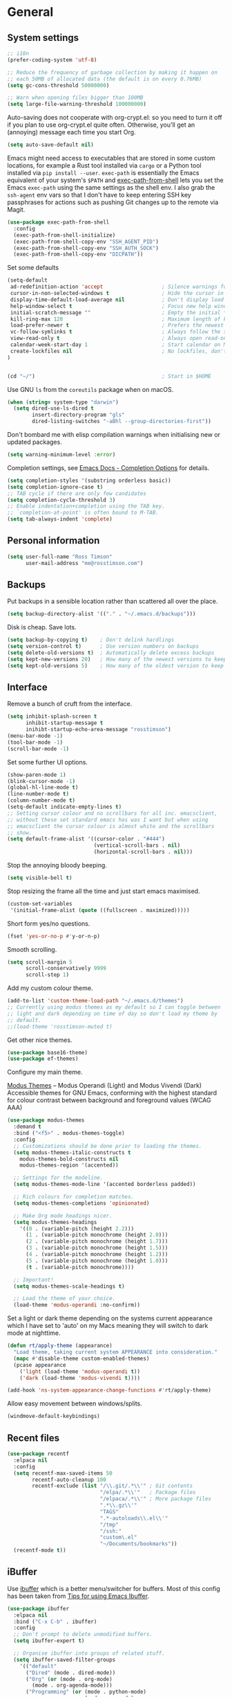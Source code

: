 #+startup: content

* General
** System settings

#+BEGIN_SRC emacs-lisp
;; i18n
(prefer-coding-system 'utf-8)

;; Reduce the frequency of garbage collection by making it happen on
;; each 50MB of allocated data (the default is on every 0.76MB)
(setq gc-cons-threshold 50000000)

;; Warn when opening files bigger than 100MB
(setq large-file-warning-threshold 100000000)
#+END_SRC

Auto-saving does not cooperate with org-crypt.el: so you need
to turn it off if you plan to use org-crypt.el quite often.
Otherwise, you'll get an (annoying) message each time you
start Org.

#+begin_src emacs-lisp
  (setq auto-save-default nil)
#+end_src

Emacs might need access to executables that are stored in some custom
locations, for example a Rust tool installed via ~cargo~ or a Python
tool installed via ~pip install --user~.  ~exec-path~ is essentially
the Emacs equivalent of your system's ~$PATH~ and [[https://github.com/purcell/exec-path-from-shell][exec-path-from-shell]]
lets you set the Emacs ~exec-path~ using the same settings as the
shell env.  I also grab the ~ssh-agent~ env vars so that I don't have
to keep entering SSH key passphrases for actions such as pushing Git
changes up to the remote via Magit.

#+begin_src emacs-lisp
  (use-package exec-path-from-shell
    :config
    (exec-path-from-shell-initialize)
    (exec-path-from-shell-copy-env "SSH_AGENT_PID")
    (exec-path-from-shell-copy-env "SSH_AUTH_SOCK")
    (exec-path-from-shell-copy-env "DICPATH"))
#+end_src

Set some defaults

#+BEGIN_SRC emacs-lisp
  (setq-default
   ad-redefinition-action 'accept                   ; Silence warnings for redefinition
   cursor-in-non-selected-windows t                 ; Hide the cursor in inactive windows
   display-time-default-load-average nil            ; Don't display load average
   help-window-select t                             ; Focus new help windows when opened
   initial-scratch-message ""                       ; Empty the initial *scratch* buffer
   kill-ring-max 128                                ; Maximum length of kill ring
   load-prefer-newer t                              ; Prefers the newest version of a file
   vc-follow-symlinks t                             ; Always follow the symlinks
   view-read-only t                                 ; Always open read-only buffers in view-mode
   calendar-week-start-day 1                        ; Start calendar on Monday not Sunday
   create-lockfiles nil                             ; No lockfiles, don't need them and they mess with Terraform
  )                       


  (cd "~/")                                         ; Start in $HOME
#+END_SRC

Use GNU ~ls~ from the ~coreutils~ package when on macOS.

#+begin_src emacs-lisp
  (when (string= system-type "darwin")
    (setq dired-use-ls-dired t
          insert-directory-program "gls"
          dired-listing-switches "-aBhl --group-directories-first"))
#+end_src

Don't bombard me with elisp compilation warnings when initialising new
or updated packages.

#+begin_src emacs-lisp
  (setq warning-minimum-level :error)
#+end_src

Completion settings, see [[https://www.gnu.org/software/emacs/manual/html_node/emacs/Completion-Styles.html][Emacs Docs - Completion Options]] for details.

#+begin_src emacs-lisp
  (setq completion-styles '(substring orderless basic))
  (setq completion-ignore-case t)
  ;; TAB cycle if there are only few candidates
  (setq completion-cycle-threshold 3)
  ;; Enable indentation+completion using the TAB key.
  ;; `completion-at-point' is often bound to M-TAB.
  (setq tab-always-indent 'complete)
#+end_src

** Personal information

#+BEGIN_SRC emacs-lisp
(setq user-full-name "Ross Timson"
      user-mail-address "me@rosstimson.com")
#+END_SRC

** Backups

Put backups in a sensible location rather than scattered all over the place.

#+BEGIN_SRC emacs-lisp
(setq backup-directory-alist '(("." . "~/.emacs.d/backups")))
#+END_SRC

Disk is cheap. Save lots.

#+BEGIN_SRC emacs-lisp
(setq backup-by-copying t)    ; Don't delink hardlings
(setq version-control t)      ; Use version numbers on backups
(setq delete-old-versions t)  ; Automatically delete excess backups
(setq kept-new-versions 20)   ; How many of the newest versions to keep
(setq kept-old-versions 5)    ; How many of the oldest version to keep
#+END_SRC

** Interface

Remove a bunch of cruft from the interface.

#+BEGIN_SRC emacs-lisp
(setq inhibit-splash-screen t
      inhibit-startup-message t
      inihibt-startup-echo-area-message "rosstimson")
(menu-bar-mode -1)
(tool-bar-mode -1)
(scroll-bar-mode -1)
#+END_SRC

Set some further UI options.

#+BEGIN_SRC emacs-lisp
  (show-paren-mode 1)
  (blink-cursor-mode -1)
  (global-hl-line-mode t)
  (line-number-mode t)
  (column-number-mode t)
  (setq-default indicate-empty-lines t)
  ;; Setting cursor colour and no scrollbars for all inc. emacsclient,
  ;; without these set standard emacs has was I want but when using
  ;; emacsclient the cursor colour is almost white and the scrollbars
  ;; show.
  (setq default-frame-alist '((cursor-color . "#444")
                              (vertical-scroll-bars . nil)
                              (horizontal-scroll-bars . nil)))
#+END_SRC

Stop the annoying bloody beeping.

#+BEGIN_SRC emacs-lisp
(setq visible-bell t)
#+END_SRC

Stop resizing the frame all the time and just start emacs maximised.

#+BEGIN_SRC emacs-lisp
(custom-set-variables
 '(initial-frame-alist (quote ((fullscreen . maximized)))))
#+END_SRC

Short form yes/no questions.

#+BEGIN_SRC emacs-lisp
(fset 'yes-or-no-p #'y-or-n-p)
#+END_SRC

Smooth scrolling.

#+BEGIN_SRC emacs-lisp
(setq scroll-margin 5
      scroll-conservatively 9999
      scroll-step 1)
#+END_SRC

Add my custom colour theme.

#+begin_src emacs-lisp
  (add-to-list 'custom-theme-load-path "~/.emacs.d/themes")
  ;; Currently using modus themes as my default so I can toggle between
  ;; light and dark depending on time of day so don't load my theme by
  ;; default.
  ;;(load-theme 'rosstimson-muted t)
#+end_src

Get other nice themes.

#+BEGIN_SRC emacs-lisp
  (use-package base16-theme)
  (use-package ef-themes)
#+END_SRC

Configure my main theme.

[[https://protesilaos.com/emacs/modus-themes][Modus Themes]] -- Modus Operandi (Light) and Modus Vivendi (Dark)
Accessible themes for GNU Emacs, conforming with the highest standard
for colour contrast between background and foreground values (WCAG
AAA)

#+begin_src emacs-lisp
  (use-package modus-themes
    :demand t
    :bind ("<f5>" . modus-themes-toggle)
    :config
    ;; Customizations should be done prior to loading the themes.
    (setq modus-themes-italic-constructs t
      modus-themes-bold-constructs nil
      modus-themes-region '(accented))

    ;; Settings for the modeline.
    (setq modus-themes-mode-line '(accented borderless padded))

    ;; Rich colours for completion matches.
    (setq modus-themes-completions 'opinionated)

    ;; Make Org mode headings nicer.
    (setq modus-themes-headings
      '((0 . (variable-pitch (height 2.2)))
        (1 . (variable-pitch monochrome (height 2.0)))
        (2 . (variable-pitch monochrome (height 1.7)))
        (3 . (variable-pitch monochrome (height 1.5)))
        (4 . (variable-pitch monochrome (height 1.2)))
        (5 . (variable-pitch monochrome (height 1.0)))
        (t . (variable-pitch monochrome))))

    ;; Important!
    (setq modus-themes-scale-headings t)

    ;; Load the theme of your choice.
    (load-theme 'modus-operandi :no-confirm))
#+end_src

Set a light or dark theme depending on the systems current appearance
which I have set to 'auto' on my Macs meaning they will switch to dark
mode at nighttime.

#+begin_src emacs-lisp
  (defun rt/apply-theme (appearance)
    "Load theme, taking current system APPEARANCE into consideration."
    (mapc #'disable-theme custom-enabled-themes)
    (pcase appearance
      ('light (load-theme 'modus-operandi t))
      ('dark (load-theme 'modus-vivendi t))))

  (add-hook 'ns-system-appearance-change-functions #'rt/apply-theme)
#+end_src

Allow easy movement between windows/splits.

#+BEGIN_SRC emacs-lisp
(windmove-default-keybindings)
#+END_SRC

** Recent files

#+BEGIN_SRC emacs-lisp
  (use-package recentf
    :elpaca nil
    :config
    (setq recentf-max-saved-items 50
          recentf-auto-cleanup 100
          recentf-exclude (list "/\\.git/.*\\'" ; Git contents
                                "/elpa/.*\\'"   ; Package files
                                "/elpaca/.*\\'" ; More package files
                                ".*\\.gz\\'"
                                "TAGS"
                                ".*-autoloads\\.el\\'"
                                "/tmp"
                                "/ssh:"
                                "custom\.el"
                                "~/Documents/bookmarks"))
    (recentf-mode t))
#+END_SRC

** iBuffer

Use [[https://www.emacswiki.org/emacs/IbufferMode][ibuffer]] which is a better menu/switcher for buffers.  Most of this
config has been taken from [[http://martinowen.net/blog/2010/02/03/tips-for-emacs-ibuffer.html][Tips for using Emacs Ibuffer]].

#+BEGIN_SRC emacs-lisp
(use-package ibuffer
  :elpaca nil
  :bind ("C-x C-b" . ibuffer)
  :config
  ;; Don't prompt to delete unmodified buffers.
  (setq ibuffer-expert t)

  ;; Organise ibuffer into groups of related stuff.
  (setq ibuffer-saved-filter-groups
    '(("default"
      ("Dired" (mode . dired-mode))
      ("Org" (or (mode . org-mode)
        (mode . org-agenda-mode)))
      ("Programming" (or (mode . python-mode)
                         (mode . go-mode)
                         (mode . rust-mode)
                         (mode . clojure-mode)))
      ("Web" (mode . web-mode))
      ("Shell" (or (mode . eshell-mode)
        (mode . shell-mode)
        (mode . term-mode)))
      ("Magit" (name . "\*magit\*"))
      ("Mu4e" (name . "\*mu4e\*"))
      ("Emacs" (or (name . "^\\*scratch\\*$")
        (name . "^\\*Messages\\*$")
        (name . "^\\*Warnings\\*$")
        (name . "\*Help\*")
        (name . "\*Apropos\*")
        (name . "\*info\*")
        (name . "^\\*anaconda-mode\\*$")
        (mode . ag-mode)))
  )))

  ;; ibuffer-auto-mode is a minor mode that automatically keeps the
  ;; buffer list up to date.
  (add-hook 'ibuffer-mode-hook
            #'(lambda ()
              (ibuffer-auto-mode 1)
              (ibuffer-switch-to-saved-filter-groups "default")))

  ;; Don't show empty filter groups.
  (setq ibuffer-show-empty-filter-groups nil))
#+END_SRC

** Eshell

#+BEGIN_SRC emacs-lisp
(use-package eshell
  :elpaca nil
  :commands eshell
  :init
  (setq eshell-aliases-file (concat user-emacs-directory "eshell.aliases")
        eshell-cmpl-ignore-case t
        eshell-history-size 1024)

  ;; Visual commands
  (setq eshell-visual-commands '("vi" "vim" "top" "htop" "less" "more" "tmux"))
  (setq eshell-visual-subcommands '(("git" "log" "diff" "show"))))
#+END_SRC

Make C-l clear eshell screen just as it would a normal shell.

#+BEGIN_SRC emacs-lisp
(defun eshell-clear-buffer ()
  "Clear terminal"
  (interactive)
  (let ((inhibit-read-only t))
        (erase-buffer)
        (eshell-send-input)))

(add-hook 'eshell-mode-hook
#'(lambda()
  (local-set-key (kbd "C-l") 'eshell-clear-buffer)))
#+END_SRC

** Global Key Bindings

I often split the window and nearly always want to switch to the new
window in order to open a new file.  This will switch automatically so
I don't have the extra step.

#+BEGIN_SRC emacs-lisp
(global-set-key "\C-x2" (lambda () (interactive)(split-window-vertically) (other-window 1)))
(global-set-key "\C-x3" (lambda () (interactive)(split-window-horizontally) (other-window 1)))
#+END_SRC

Keyboard shortcut for quickly compiling code.

#+begin_src emacs-lisp
  (global-set-key [?\C-x ?c] 'compile)
#+end_src

** Tabs vs Spaces

Default to spaces for indentation.

#+BEGIN_SRC emacs-lisp
(setq-default indent-tabs-mode nil)
(setq-default tab-width 4)
#+END_SRC


* Minor Modes
** Ace-link

Quickly follow links with [[https://github.com/abo-abo/ace-link][Ace-link]].

#+BEGIN_SRC emacs-lisp
(use-package ace-link
  :config
  (ace-link-setup-default)
  (define-key org-mode-map (kbd "M-o") 'ace-link-org))
#+END_SRC

** Age

[[https://github.com/anticomputer/age.el][age.el]] provides transparent [[https://github.com/FiloSottile/age][age]] file encryption and decryption in
Emacs. It is based on the Emacs EasyPG code and offers similar Emacs
file handling for age encrypted files.

Using ~age.el~ you can, for example, maintain ~.org.age~ encrypted Org
files, provide age encrypted authentication information out of
~.authinfo.age~, and open/edit/save age encrypted files via TRAMP.

#+begin_src emacs-lisp
  (use-package age
    :mode ("\\.age\\'" . age-encryption-mode)
    :custom
    (age-default-identity "~/.age/rosstimson.txt")
    ;; My public age key
    (age-default-recipient "age17ll5hultu5gpye40nlj7z7ktcxl8ne9xvtd6udzugkmwlmt83uns82smww")
    :config
    (age-file-enable))
#+end_src

** Aggressive Indent

[[https://github.com/Malabarba/aggressive-indent-mode][aggressive-indent-mode]] - ~electric-indent-mode~ is enough to keep your
code nicely aligned when all you do is type. However, once you start
shifting blocks around, transposing lines, or slurping and barfing
sexps, indentation is bound to go wrong.

~aggressive-indent-mode~ is a minor mode that keeps your code *always*
indented. It reindents after every change, making it more reliable
than ~electric-indent-mode~.

#+begin_src emacs-lisp
  (use-package aggressive-indent
    :blackout
    :hook (emacs-lisp-mode . aggressive-indent-mode)
          (clojure-mode . aggressive-indent-mode))
#+end_src

** All The Icons

[[https://github.com/domtronn/all-the-icons.el][All the Icons]] is a utility package to collect various Icon Fonts and
propertize them within Emacs.  It is used for different filetype icons
in Dirvish etc.

#+begin_src emacs-lisp
  (use-package all-the-icons
    :if (display-graphic-p))
#+end_src

** Auto Revert

Keep buffers up to date automatically if they are edited by another
program with [[https://emacsdocs.org/docs/emacs/Auto-Revert][Auto Revert]].

#+begin_src emacs-lisp
  (use-package autorevert
    :elpaca nil
    :blackout
    :config
    (global-auto-revert-mode t)
    ;; Revert Dired and other buffers
    (setq global-auto-revert-non-file-buffers t)
    ;; Keep vc-mode branch in modeline up to date automatically.
    (setq auto-revert-check-vc-info t))
#+end_src

** Avy

Quick navigation by jumping to things with [[https://github.com/abo-abo/avy][Avy]].

#+BEGIN_SRC emacs-lisp
(use-package avy
  :bind (("M-g c" . avy-goto-char)
         ("M-g w" . avy-goto-word-1)
         ("M-g l" . avy-goto-line))
  :config
  (avy-setup-default))
#+END_SRC

** Beacon

[[https://github.com/Malabarba/beacon][Beacon]] - A light that follows your cursor around so you don't lose it.

#+begin_src emacs-lisp
  (use-package beacon
    :blackout
    :custom
    (beacon-size 60)
    :config
    (add-to-list 'beacon-dont-blink-major-modes' 'ansi-term)
    (beacon-mode 1))
#+end_src

** Blackout

[[https://github.com/radian-software/blackout][Blackout]] is a package which allows you to hide or customize the
display of major and minor modes in the mode line.

#+begin_src emacs-lisp
  (use-package blackout)
#+end_src

** Bookmarks

[[https://emacsdocs.org/docs/emacs/Bookmarks][Bookmarks]] - Bookmarks are somewhat like registers in that they record
positions you can jump to. Unlike registers, they have long names, and
they persist automatically from one Emacs session to the next. The
prototypical use of bookmarks is to record where you were reading in
various files.

#+begin_src emacs-lisp
  (use-package bookmark
    :elpaca nil
    :defer t
    :custom
    (bookmark-default-file "~/Documents/bookmarks")
    (bookmark-save-flag 1))
#+end_src

** Cape

Cape provides Completion At Point Extensions which can be used in
combination with Corfu, Company or the default completion UI. The
completion backends used by ~completion-at-point~ are so called
~completion-at-point-functions~ (Capfs).

#+begin_src emacs-lisp
  (use-package cape
    ;; Bind dedicated completion commands
    ;; Alternative prefix keys: C-c p, M-p, M-+, ...
    :bind (("C-c p p" . completion-at-point) ;; capf
           ("C-c p t" . complete-tag)        ;; etags
           ("C-c p d" . cape-dabbrev)        ;; or dabbrev-completion
           ("C-c p h" . cape-history)
           ("C-c p f" . cape-file)
           ("C-c p k" . cape-keyword)
           ("C-c p s" . cape-symbol)
           ("C-c p a" . cape-abbrev)
           ("C-c p l" . cape-line)
           ("C-c p w" . cape-dict)
           ("C-c p \\" . cape-tex)
           ("C-c p _" . cape-tex)
           ("C-c p ^" . cape-tex)
           ("C-c p &" . cape-sgml)
           ("C-c p r" . cape-rfc1345))
    :init
    ;; Add to the global default value of `completion-at-point-functions' which is
    ;; used by `completion-at-point'.  The order of the functions matters, the
    ;; first function returning a result wins.  Note that the list of buffer-local
    ;; completion functions takes precedence over the global list.
    (add-to-list 'completion-at-point-functions #'cape-dabbrev)
    (add-to-list 'completion-at-point-functions #'cape-file)
    (add-to-list 'completion-at-point-functions #'cape-elisp-block)
    ;;(add-to-list 'completion-at-point-functions #'cape-history)
    ;;(add-to-list 'completion-at-point-functions #'cape-keyword)
    ;;(add-to-list 'completion-at-point-functions #'cape-tex)
    ;;(add-to-list 'completion-at-point-functions #'cape-sgml)
    ;;(add-to-list 'completion-at-point-functions #'cape-rfc1345)
    ;;(add-to-list 'completion-at-point-functions #'cape-abbrev)
    ;;(add-to-list 'completion-at-point-functions #'cape-dict)
    ;;(add-to-list 'completion-at-point-functions #'cape-symbol)
    ;;(add-to-list 'completion-at-point-functions #'cape-line)

    (defun rt/eglot-capf ()
      (setq-local completion-at-point-functions
                  (list (cape-super-capf
                         #'eglot-completion-at-point
                         #'cape-file))))

    (add-hook 'eglot-managed-mode-hook #'rt/eglot-capf))
#+end_src

** Consult

[[https://github.com/minad/consult][Consult]] provides various handy commands based on the Emacs completion
function completing-read.  It provides a bunch of helper functions
similar to those found in Counsel and also includes a Swiper-like
function with ~consult-line~.

#+begin_src emacs-lisp
  ;; Example configuration for Consult
  (use-package consult
    ;; Load immediately so I can use recent file search or search stuff on startup.
    :demand t
    ;; Replace bindings. Lazily loaded due by `use-package'.
    :bind (("C-x f"   . consult-recent-file)
           ("C-x b"   . consult-buffer)              ;; orig. switch-to-buffer
           ("C-x r b" . consult-bookmark)            ;; orig. bookmark-jump
           ("M-y"     . consult-yank-pop)            ;; orig. yank-pop
           ;; M-g bindings (goto-map)
           ("M-g e" . consult-compile-error)
           ("M-g g" . consult-goto-line)             ;; orig. goto-line
           ("M-g o" . consult-outline)
           ("M-g m" . consult-mark)
           ("M-g k" . consult-global-mark)
           ("M-g i" . consult-imenu)
           ("M-g I" . consult-project-imenu)
           ;; M-s bindings (search-map)
           ("M-s f" . consult-find)
           ("M-s L" . consult-locate)
           ("M-s g" . consult-grep)
           ("M-s G" . consult-git-grep)
           ("M-s r" . consult-ripgrep)
           ("M-s l" . consult-line)
           ("M-s m" . consult-multi-occur)
           ("M-s k" . consult-keep-lines)
           ("M-s u" . consult-focus-lines)
           ;; Isearch integration
           ("M-s e" . consult-isearch-history)
           :map isearch-mode-map
           ("M-e" . consult-isearch-history)         ;; orig. isearch-edit-string
           ("M-s e" . consult-isearch-history)       ;; orig. isearch-edit-string
           ("M-s l" . consult-line)                  ;; needed by consult-line to detect isearch
           ("M-s L" . consult-line-multi))           ;; needed by consult-line to detect isearch


    ;; The :init configuration is always executed (Not lazy)
    :init

    ;; Optionally configure the register formatting. This improves the register
    ;; preview for `consult-register', `consult-register-load',
    ;; `consult-register-store' and the Emacs built-ins.
    (setq register-preview-delay 0
          register-preview-function #'consult-register-format)

    ;; Optionally tweak the register preview window.
    ;; This adds thin lines, sorting and hides the mode line of the window.
    (advice-add #'register-preview :override #'consult-register-window)

    ;; Use Consult to select xref locations with preview
    (setq xref-show-xrefs-function #'consult-xref
          xref-show-definitions-function #'consult-xref)

    ;; Configure other variables and modes in the :config section,
    ;; after lazily loading the package.
    :config

    ;; Optionally configure the narrowing key.
    ;; Both < and C-+ work reasonably well.
    (setq consult-narrow-key "<") ;; (kbd "C-+")

    ;; Use `fd' for `consult-find', with the following arguments.
    ;; Ignore case, include hidden, show absolute path, and never colour.
    (setq consult-find-command "fd -i -H -a -c never OPTS ARG"))

  ;; Optionally add the `consult-flycheck' command.
  (use-package consult-flycheck
    :bind (:map flycheck-command-map
                ("!" . consult-flycheck)))
#+end_src

** Corfu

[[https://github.com/minad/corfu][Corfu]] enhances in-buffer completion with a small completion popup. The
current candidates are shown in a popup below or above the point. The
candidates can be selected by moving up and down. Corfu is the
minimalistic in-buffer completion counterpart of the Vertico
minibuffer UI.

#+begin_src emacs-lisp
  (use-package corfu
    ;; Optional customizations
    :custom
    (corfu-cycle t)                   ;; Enable cycling for `corfu-next/previous'
    ;; (corfu-auto t)                 ;; Enable auto completion
    (corfu-separator ?\s)             ;; Orderless field separator
    ;; (corfu-quit-at-boundary nil)   ;; Never quit at completion boundary
    ;; (corfu-quit-no-match nil)      ;; Never quit, even if there is no match
    ;; (corfu-preview-current nil)    ;; Disable current candidate preview
    ;; (corfu-preselect 'prompt)      ;; Preselect the prompt
    ;; (corfu-on-exact-match nil)     ;; Configure handling of exact matches
    ;; (corfu-scroll-margin 5)        ;; Use scroll margin

    ;; Enable Corfu only for certain modes.
    ;; :hook ((prog-mode . corfu-mode)
    ;;        (shell-mode . corfu-mode)
    ;;        (eshell-mode . corfu-mode))

    ;; Recommended: Enable Corfu globally.  This is recommended since Dabbrev can
    ;; be used globally (M-/).  See also the customization variable
    ;; `global-corfu-modes' to exclude certain modes.
    :init
    (global-corfu-mode))
#+end_src

** Crux

[[https://github.com/bbatsov/crux][Crux]] -- A Collection of Ridiculously Useful eXtensions for Emacs.

#+begin_src emacs-lisp
  (use-package crux
    :bind
    ("C-k" . crux-smart-kill-line)
    ("C-x n" . crux-cleanup-buffer-or-region)
    ("C-S-RET" . crux-smart-open-line-above)
    ("S-RET" . crux-smart-open-line)
    ("<C-backspace>" . crux-kill-line-backwards)
    ("C-x C-u" . crux-upcase-region)
    ("C-x C-l" . crux-downcase-region))
#+end_src

** Cut/Copy/Comment

In many editors cut and copy act on the current line if no text is
visually selected, [[https://github.com/purcell/whole-line-or-region/blob/master/whole-line-or-region.el][whole-line-or-region]] does just that for Emacs.

#+BEGIN_SRC emacs-lisp
  (use-package whole-line-or-region
   :blackout whole-line-or-region-local-mode
   :config
   (whole-line-or-region-global-mode t))
#+END_SRC

** Dabbrev

[[https://www.gnu.org/software/emacs/manual/html_node/emacs/Dynamic-Abbrevs.html][Dabbrev]] -- Dynamic Abbreviations

#+begin_src emacs-lisp
  ;; Use Dabbrev with Corfu!
  (use-package dabbrev
    :elpaca nil
    ;; Swap M-/ and C-M-/
    :bind (("M-/" . dabbrev-completion)
           ("C-M-/" . dabbrev-expand))
    ;; Other useful Dabbrev configurations.
    :custom
    (dabbrev-ignored-buffer-regexps '("\\.\\(?:pdf\\|jpe?g\\|png\\)\\'")))
#+end_src

** Dashboard

[[https://github.com/emacs-dashboard/emacs-dashboard][Emacs Dashboard]] An extensible emacs startup screen showing you what’s
most important.

Features:

1. Displays an awesome Emacs banner!
2. Recent files
3. Bookmarks list
4. Recent projects list (Depends on `projectile` or `project.el` package)
5. Org mode agenda
6. Register list
7. Supports both all-the-icons and nerd-icons

#+begin_src emacs-lisp
  (use-package dashboard
    :config
    (dashboard-setup-startup-hook)
    :custom
    (dashboard-projects-backend 'project-el)

    (dashboard-items '((recents  . 5)
                       (bookmarks . 5)
                       (projects . 5)))


    ;; Value can be
    ;; - nil to display no banner
    ;; - 'official which displays the official emacs logo
    ;; - 'logo which displays an alternative emacs logo
    ;; - 1, 2 or 3 which displays one of the text banners
    ;; - "path/to/your/image.gif", "path/to/your/image.png" or "path/to/your/text.txt" which displays whatever gif/image/text you would prefer
    ;; - a cons of '("path/to/your/image.png" . "path/to/your/text.txt")
    (dashboard-startup-banner 'logo)
    (dashboard-banner-logo-title nil)

    (dashboard-set-footer nil)

    ;; Use icons
    (dashboard-display-icons-p t)
    (dashboard-icon-type 'all-the-icons)
    (dashboard-set-heading-icons t)
    (dashboard-set-file-icons t))
#+end_src

** Denote

[[https://protesilaos.com/emacs/denote][Denote]] is a simple note-taking tool. It is based on the idea that
notes should follow a predictable and descriptive file-naming
scheme. The file name must offer a clear indication of what the note
is about, without reference to any other metadata. Denote basically
streamlines the creation of such files while providing facilities to
link between them.

#+begin_src emacs-lisp
  (use-package denote
    :hook (dired-mode . denote-dired-mode-in-directories)
    :bind
    ("C-c n n" . denote)
    ("C-c n N" . denote-type)
    ("C-c n d" . denote-date)
    ("C-c n s" . denote-subdirectory)
    ("C-c n t" . denote-template)
    ("C-c n i" . denote-link)
    ("C-c n I" . denote-link-add-links)
    ("C-c n l" . denote-link-find-file)
    ("C-c n b" . denote-link-backlinks)
    ("C-c n r" . denote-rename-file)
    ("C-c n R" . denote-rename-file-using-front-matter)
    :config
    (setq denote-directory (expand-file-name "~/Documents/notes/"))
    (setq denote-infer-keywords t)
    (setq denote-sort-keywords t)
    (setq denote-prompts '(title keywords subdirectory))
    :custom
    (denote-known-keywords '("emacs" "programming" "sre")))
#+end_src

** Dired

Dired is the directory listing / file manager.  When on BSD it will
complain: 'ls does not support --dired', rather than installing GNU
Coreutils just for this just work around it with very minor
limitations.

#+BEGIN_SRC emacs-lisp
  (when (string= system-type "berkeley-unix")
    (setq dired-use-ls-dired nil))
#+END_SRC

Use human readable file sizes.

#+BEGIN_SRC emacs-lisp
  (setq dired-listing-switches
        "-l --all --human-readable --group-directories-first")
#+END_SRC

Allow visiting of files via 'a' key which won't create multiple Dired
buffers for each dir visited, this is disabled by default and a
warning message will appear.

#+BEGIN_SRC emacs-lisp
  (put 'dired-find-alternate-file 'disabled nil)
#+END_SRC

** Dirvish

[[https://github.com/alexluigit/dirvish][Dirvish]] is a modern replacement for Dired.

#+begin_src emacs-lisp
  (use-package dirvish
    :init
    (dirvish-override-dired-mode)
    :custom
    (dirvish-quick-access-entries
     '(("h" "~/"              "Home")
       ("c" "~/code/"         "Code")
       ("." "~/.dotfiles/"    "Dotfiles")
       ("d" "~/Downloads/"    "Downloads")
       ("w" "~/code/work/"    "Work")
       ))
    :config
    (setq delete-by-moving-to-trash t)
    (setq dirvish-attributes
          '(all-the-icons file-time file-size collapse subtree-state))
    :bind ; Bind `dirvish|dirvish-side|dirvish-dwim' as you see fit
    (("C-c f" . dirvish-fd)
     :map dirvish-mode-map ; Dirvish inherits `dired-mode-map'
     ("a"   . dirvish-quick-access)
     ("f"   . dirvish-file-info-menu)
     ("y"   . dirvish-yank-menu)
     ("N"   . dirvish-narrow)
     ("^"   . dirvish-history-last)
     ("h"   . dirvish-history-jump) ; remapped `describe-mode'
     ("s"   . dirvish-quicksort)    ; remapped `dired-sort-toggle-or-edit'
     ("v"   . dirvish-vc-menu)      ; remapped `dired-view-file'
     ("TAB" . dirvish-subtree-toggle)
     ("M-f" . dirvish-history-go-forward)
     ("M-b" . dirvish-history-go-backward)
     ("M-l" . dirvish-ls-switches-menu)
     ("M-m" . dirvish-mark-menu)
     ("M-t" . dirvish-layout-toggle)
     ("M-s" . dirvish-setup-menu)
     ("M-e" . dirvish-emerge-menu)
     ("M-j" . dirvish-fd-jump)))
#+end_src

** Dumb Jump

[[https://github.com/jacktasia/dumb-jump][Dump Jump]] allows you to jump to definition similar to Etags but without the
extra config and need for tag files.

#+BEGIN_SRC emacs-lisp
  (use-package dumb-jump
    :config
    (setq dumb-jump-default-project "~/code"
          dumb-jump-selector 'completing-read
          dumb-jump-prefer-searcher 'rg)
    :hook (xref-backend-functions . dumb-jump-xref-activate))
#+END_SRC

** Eglot

[[https://joaotavora.github.io/eglot/][Eglot]] is the Emacs client for the Language Server Protocol (LSP), it
is included by default with Emacs since version 29.1.

#+begin_src emacs-lisp
  (use-package eglot
    :elpaca nil
    :bind (:map eglot-mode-map
                ("M-." . xref-find-definitions)
                ("C-c h" . eglot-help-at-point))
    :hook ((clojure-mode . eglot-ensure)
           (go-mode . eglot-ensure)
           (javascript-mode. eglot-ensure)
           (python-mode . eglot-ensure)
           (rust-mode . eglot-ensure)
           (terraform-mode . eglot-ensure)
           (typescript-mode . eglot-ensure))
    :config
    (add-to-list 'eglot-server-programs
                 '(terraform-mode . ("terraform-ls" "serve"))))
#+end_src

*** Eglot Orderless

#+begin_src emacs-lisp
  (use-package eglot-orderless
    :elpaca nil
    :no-require t
    :after (eglot orderless)
    :config
    (add-to-list 'completion-category-overrides
                 '(eglot (styles orderless basic))))
#+end_src

** ElDoc

#+BEGIN_SRC emacs-lisp
(use-package eldoc)
#+END_SRC

** Embark

[[https://github.com/oantolin/embark/][Embark]] is minibuffer actions rooted in keymaps which provides a sort
of right-click contextual menu for Emacs, accessed through the
embark-act command (which you should bind to a convenient key),
offering you relevant actions to use on a target determined by the
context:

#+begin_src emacs-lisp
  (use-package embark
    :bind
    ("C-S-a" . embark-act))

  ;; Consult integration.
  (use-package embark-consult
    :after (embark consult)
    :demand t ; only necessary if you have the hook below
    ;; if you want to have consult previews as you move around an
    ;; auto-updating embark collect buffer
    :hook
    (embark-collect-mode . embark-consult-preview-minor-mode))
#+end_src

** Emmet

#+BEGIN_SRC emacs-lisp
(use-package emmet-mode
  :bind ("C-<return>" . emmet-expand-line)
  :config
  (add-hook 'web-mode-hook 'emmet-mode)
  (add-hook 'sgml-mode-hook 'emmet-mode)
  (add-hook 'html-mode-hook 'emmet-mode))
#+END_SRC

** Flycheck

[[https://www.flycheck.org/en/latest/index.html][Flycheck]] is a modern on-the-fly syntax checking extension for GNU
Emacs, intended as replacement for the older Flymake extension which
is part of GNU Emacs.

#+begin_src emacs-lisp
  (use-package flycheck
    :init (global-flycheck-mode))
#+end_src

[[https://github.com/intramurz/flycheck-eglot][flycheck-eglot]] - A simple “glue” minor mode that allows Flycheck and
Eglot to work together. Thus, the Flycheck frontend can display the
results of syntactic checks performed by the LSP server.

Note that Eglot the Emacs built-in LSP package works with Flymake by
default, this package disables Flymake in favour of Flycheck which is
more capable.

#+begin_src emacs-lisp
  (use-package flycheck-eglot
    :after (flycheck eglot)
    :config
    (global-flycheck-eglot-mode 1))
#+end_src

** Iedit

Edit multiple regions in the same way simultaneously with [[https://github.com/victorhge/iedit][Iedit]].

#+BEGIN_SRC emacs-lisp
(use-package iedit
  :commands (iedit-mode iedit-rectangle-mode)
  :bind ("C-;" . iedit-mode))
#+END_SRC

** Magit

[[https://magit.vc/][Magit]] the one and only Git frontend.

#+begin_src emacs-lisp
  (use-package magit
    ;; Don't lazy load, force loading to occur immediately and not
    ;; establish an autoload for the bound key.  I do this so that Magit
    ;; is around whent git committing from terminal via emacsclient,
    ;; without it magit does not get loaded and you edit the commit
    ;; message without magit's extras.
    :demand t
    :bind ("C-c g" . magit-status))
#+end_src

[[https://magit.vc/manual/forge.html][Forge]] allows you to work with Git forges, such as Github and Gitlab,
from the comfort of Magit and the rest of Emacs.

#+begin_src emacs-lisp
  (use-package forge
    :after magit
    :custom
    (forge-topic-list-limit '(60 . 0) "Maximum of 60 open topics and 0 closed topics."))
#+end_src

** Vertico

[[https://github.com/minad/vertico][Vertico]] provides a performant and minimalistic vertical completion UI
based on the default completion system. The main focus of Vertico is
to provide a UI which behaves correctly under all circumstances. By
reusing the built-in facilities system, Vertico achieves full
compatibility with built-in Emacs completion commands and completion
tables.

Note the keybinding being set here to ignore completion suggestions
and just do.  Example of this issue is when trying to create a
directory with dired called java but there is already a javascript
directory, hitting return just uses the completion suggestion so you'd
get an error about how you cannot create the directory as it already
exists.  You can encounter this type of scenario frequently in other
situations too. This Github issue has more details:
[[https://github.com/minad/vertico/issues/211][https://github.com/minad/vertico/issues/211]]. The key binding should be
there by default according to the Github issue but it doesn't seem to
be set for me so I explicitly set it here.  The alternative to using
this binding for ~vertico-exit-input~ would be to use C-p to put the
line back up into the minibuffer text entry line rather than the
completion suggestion.

#+begin_src emacs-lisp
  (use-package vertico
    :bind ("M-<return>" . vertico-exit-input)
    :init
    (vertico-mode)

    ;; Different scroll margin
    ;; (setq vertico-scroll-margin 0)

    ;; Show more candidates
    ;; (setq vertico-count 20)

    ;; Grow and shrink the Vertico minibuffer
    ;; (setq vertico-resize t)

    ;; Optionally enable cycling for `vertico-next' and `vertico-previous'.
    ;; (setq vertico-cycle t)
    )
#+end_src

Persist history over Emacs restarts. Vertico sorts by history position.

#+begin_src emacs-lisp
  (use-package savehist
    :elpaca nil
    :config
    (savehist-mode t))
#+end_src

** Orderless

[[https://github.com/oantolin/orderless][Orderless]] completion style that divides the pattern into
space-separated components, and matches candidates that match all of
the components in any order. Each component can match in any one of
several ways: literally, as a regexp, as an initialism, in the flex
style, or as multiple word prefixes. By default, regexp and literal
matches are enabled.

#+begin_src emacs-lisp
  (use-package orderless
    :init
    ;; Configure a custom style dispatcher (see the Consult wiki)
    ;; (setq orderless-style-dispatchers '(+orderless-dispatch)
    ;;       orderless-component-separator #'orderless-escapable-split-on-space)
    (setq completion-styles '(orderless basic)
          completion-category-defaults nil
          completion-category-overrides '((file (styles partial-completion)))))
#+end_src

** Marginalia

Enable richer annotations using the [[https://github.com/minad/marginalia/][Marginalia]] package, this shows
short explanations next to items in the minibuffer.

#+begin_src emacs-lisp
  (use-package marginalia
    ;; Either bind `marginalia-cycle` globally or only in the minibuffer
    :bind (("M-A" . marginalia-cycle)
           :map minibuffer-local-map
           ("M-A" . marginalia-cycle))

    ;; The :init configuration is always executed (Not lazy!)
    :init

    ;; Must be in the :init section of use-package such that the mode gets
    ;; enabled right away. Note that this forces loading the package.
    (marginalia-mode)

    ;; Prefer richer, more heavy, annotations over the lighter default variant.
    ;; E.g. M-x will show the documentation string additional to the keybinding.
    ;; By default only the keybinding is shown as annotation.
    ;; Note that there is the command `marginalia-cycle' to
    ;; switch between the annotators.
    ;; (setq marginalia-annotators '(marginalia-annotators-heavy marginalia-annotators-light nil))
  )
#+end_src

** Rainbow delimiters

Highlight parens etc. by depth with [[https://www.emacswiki.org/emacs/RainbowDelimiters][Rainbow Delimiters]].

#+BEGIN_SRC emacs-lisp
(use-package rainbow-delimiters
  :hook (prog-mode . rainbow-delimiters-mode))
#+END_SRC

** Ripgrep

[[https://github.com/dajva/rg.el][rg.el]] - Use ripgrep in Emacs.

Ripgrep is my search tool of choice and has essentially completely
replaced ~grep~ for me.

Ripgrep is a replacement for both grep like (search one file) and ag
like (search many files) tools. It's fast and versatile and written in
Rust.

#+begin_src emacs-lisp
  (use-package rg
    :config
    (rg-enable-default-bindings))
#+end_src

** Sly

[[https://github.com/joaotavora/sly][SLY]] is Sylvester the Cat's Common Lisp IDE for Emacs.

SLY is a fork of [[https://slime.common-lisp.dev/][SLIME]]. We tracks its bugfixes, particularly to the
implementation backends. All SLIME's familiar features (debugger,
inspector, xref, etc...) are still available, with improved overall
UX.

#+begin_src emacs-lisp
  (use-package sly
    :mode "\\.lisp\\'")
#+end_src

** Smartparens

Deal with pairs of things with [[https://github.com/Fuco1/smartparens][Smartparens]].

#+BEGIN_SRC emacs-lisp
(use-package smartparens
  :commands (smartparens-mode smartparens-strict-mode)
  :config
  (require 'smartparens-config)
  (sp-use-smartparens-bindings))
#+END_SRC

** Smerge

Smerge is a handy tool that helps resolve merge conflicts, however the
default command prefix key binding is rather cumbersome so set it to
something a bit nicer.

#+begin_src emacs-lisp
  (use-package smerge-mode
    :elpaca nil
    :init
    (setq smerge-command-prefix "\C-cv"))
#+end_src

** Spelling

Set location for personal dictionary.
   
#+begin_src emacs-lisp
  (setq ispell-personal-dictionary "~/.aspell.en.pws")
#+end_src

Check my spelling on the fly with [[https://gitlab.com/ideasman42/emacs-spell-fu][spell-fu]]. Requires `aspell` to be installed.
This also spellchecks spelling in programming mode but only within comments.

#+begin_src emacs-lisp
  (use-package spell-fu
    :config (setq ispell-dictionary "en_GB")
    :hook ((text-mode . spell-fu-mode)
           (org-mode . spell-fu-mode)))
#+end_src

** Switch-window

Quickly switch between windows with [[https://github.com/dimitri/switch-window][switch-window]].

#+BEGIN_SRC emacs-lisp
(use-package switch-window
  :bind ("C-x o" . switch-window)
  :config
  (setq switch-window-shortcut-style 'qwerty)
  (setq switch-window-qwerty-shortcuts
    '("a" "r" "s" "t" "n" "e" "i" "o"))
  (setq switch-window-threshold 2))
#+END_SRC

** Undo Fu

[[https://gitlab.com/ideasman42/emacs-undo-fu][Undo Fu]] - Simple,
stable linear undo with redo for Emacs via a light weight wrapper for
Emacs built-in undo system,

#+begin_src emacs-lisp
  (use-package undo-fu
    :config
    :bind (("C-/" . undo-fu-only-undo)
           ("C-M-/" . undo-fu-only-redo)))
#+end_src

** Wgrep

[[https://github.com/mhayashi1120/Emacs-wgrep][wgrep]]

wgrep allows you to edit a grep buffer and apply those changes to the
file buffer like sed interactively. No need to learn sed script, just
learn Emacs.

rg.el also integrates with wgrep out of the box.

#+begin_src emacs-lisp
  (use-package wgrep
    :config
    (setq wgrep-auto-save-buffer t))
#+end_src

** Which-key

[[https://github.com/justbur/emacs-which-key][which-key]] is a package that displays available keybindings in popup.

#+BEGIN_SRC emacs-lisp
  (use-package which-key
    :config
    (which-key-mode t)
    :blackout)
#+END_SRC

** Whitespace

[[https://www.emacswiki.org/emacs/WhiteSpace][WhiteSpace]], a mode to toggle visibility of whitespace.

#+BEGIN_SRC emacs-lisp
  (use-package whitespace
    :elpaca nil
    :bind ("C-c w" . whitespace-mode)
    :config
    (setq whitespace-line-column 80)
    (setq whitespace-style '(face tabs spaces indentation lines-tail empty trailing)))
#+END_SRC

Automatically cleanup unnecessary whitespace with [[https://github.com/purcell/whitespace-cleanup-mode][whitespace-cleanup-mode]]. 

#+BEGIN_SRC emacs-lisp
  (use-package whitespace-cleanup-mode
    :blackout
    :init
    (global-whitespace-cleanup-mode t)) ; Enabled globally
#+END_SRC

** YASnippet

[[https://github.com/joaotavora/yasnippet][YASnippet]] is a template system for Emacs.

#+begin_src emacs-lisp
  (use-package yasnippet
    :config
    (yas-global-mode 1)
  )
#+end_src

[[https://github.com/AndreaCrotti/yasnippet-snippets/][YASnippet-snippets]] the official collection of snippets for many
languages.

#+begin_src emacs-lisp
  (use-package yasnippet-snippets
    :after yasnippet
  )
#+end_src

** Xeft

[[https://sr.ht/~casouri/xeft/][Xeft]] -- Fast, incremental note searching in Emacs using [[https://xapian.org/][Xapian]].

#+begin_src emacs-lisp
  (use-package xeft
    :bind ("C-c n x" . xeft)
    :custom
    (xeft-database (expand-file-name "~/.emacs.d/xeft.db"))
    (xeft-default-extension "org")
    (xeft-directory (expand-file-name "~/Documents/notes"))
    (xeft-recursive t))
#+end_src


* Major Modes / Language Specific Stuff
** C

Similar to JS mode use Smart Tabs for C code and make sure Whitespace
Cleanup doesn't clobber tabs upon save.

#+BEGIN_SRC emacs-lisp
(add-hook 'c-mode-common-hook
          (lambda ()
            (setq indent-tabs-mode t)))
#+END_SRC

** Clojure

[[https://github.com/borkdude/clj-kondo/][clj-kondo]] a Clojure linter via flycheck.

#+BEGIN_SRC emacs-lisp
  (use-package flycheck-clj-kondo)
#+END_SRC

[[https://github.com/clojure-emacs/clojure-mode][Clojure Mode]] is a major mode for Clojure.

#+BEGIN_SRC emacs-lisp
  (use-package clojure-mode
    :mode (("\\.clj\\'" . clojure-mode)
           ("\\.cljs\\'" . clojurescript-mode)
           ("\\.cljc\\'" . clojurec-mode)
           ("\\.boot\\'" . clojure-mode))
    :hook ((clojure-mode . eldoc-mode)
           (clojure-mode . subword-mode)
           (clojure-mode . smartparens-strict-mode)
           (clojure-mode . clj-refactor-mode))
    :config (require 'flycheck-clj-kondo))
#+END_SRC

[[https://cider.readthedocs.io/en/latest][CIDER]] is the Clojure(Script) Interactive Development Environment that Rocks!

#+BEGIN_SRC emacs-lisp
  (use-package cider
    :after clojure-mode
    :commands (cider cider-connect cider-jack-in)
    :bind ("C-c M-j" . cider-jack-in)
    :custom
    (cider-boot-parameters "cider repl -s wait")
    (cider-repl-display-help-banner nil)
    (cider-repl-result-prefix "=> "))
#+END_SRC

[[https://github.com/clojure-emacs/clj-refactor.el][clj-refactor]] is a collection of functions for refactoring Clojure code.

#+BEGIN_SRC emacs-lisp
  (use-package clj-refactor
    :config
    ;; This choice of keybinding leaves cider-macroexpand-1 unbound
    (cljr-add-keybindings-with-prefix "C-c C-r")
    (setq cljr-warn-on-eval nil)
    :blackout)
#+END_SRC

** CSS

#+begin_src emacs-lisp
  (use-package css-mode
    :elpaca nil
    :mode ("\\.css\\'" . css-ts-mode))
#+end_src

** Emacs Lisp

#+begin_src emacs-lisp
  (use-package emacs-lisp-mode
    :elpaca nil
    :hook (emacs-lisp-mode . smartparens-strict-mode))
#+end_src

** Go

[[https://github.com/dominikh/go-mode.el][Go mode]]

#+BEGIN_SRC emacs-lisp
  (use-package go-mode
    :mode ("\\.go\\'" . go-mode)
    :init
    (setq compile-command "go build -v && go test -v")
    :hook (before-save . gofmt-before-save))
#+END_SRC

** JavaScript / TypeScript

#+begin_src emacs-lisp
  (use-package typescript-mode
    :elpaca nil
    :mode (("\\.ts\\'" . typescript-ts-mode)
           ("\\.tsx\\'" . tsx-ts-mode)))
#+end_src

#+begin_src emacs-lisp
  (use-package javascript-mode
    :elpaca nil
    :mode (("\\.js\\'" . js-ts-mode)
           ("\\.jsx\\'" . js-ts-mode)))
#+end_src

[[https://github.com/ananthakumaran/tide][Tide]] is the canonical way of using TypeScript within Emacs.

#+begin_src emacs-lisp
  (use-package tide
    :after (typescript-ts-mode flycheck)
    :hook ((typescript-ts-mode . tide-setup)
           (typescript-ts-mode . tide-hl-identifier-mode)
           (before-save . tide-format-before-save)))
#+end_src

** Jinja2

[[https://melpa.org/#/jinja2-mode][Jinja2 Mode]] is a major mode for the jinja2 templating language.

#+BEGIN_SRC emacs-lisp
(use-package jinja2-mode
  :mode ("\\.j2\\'" . jinja2-mode))
#+END_SRC

** Just

[[https://github.com/casey/just][Just]] is a command runner that is similar to Make but is a bit nicer to
work with.  This persuades Emacs to use makefile mode for ~justfile~.

#+begin_src emacs-lisp
  (use-package make-mode
    :elpaca nil
    :mode (("justfile\\'" . makefile-mode)))
#+end_src

** Markdown

[[http://jblevins.org/projects/markdown-mode/][Markdown Mode]] is a major mode for Markdown offering syntax highlighting
and preview as well as other niceties.

Markdown command is set to [[http://fletcherpenney.net/multimarkdown/][multimarkdown]] so that needs installed on the system.

#+BEGIN_SRC emacs-lisp
  (use-package markdown-mode
    :commands (markdown-mode gfm-mode)
    :mode (("README\\.md\\'" . gfm-mode)
           ("\\.md\\'" . markdown-mode)
           ("\\.markdown\\'" . markdown-mode))
    :init (setq markdown-command "pandoc")
    :hook (markdown-mode . markdown-toc-mode))
#+END_SRC

Generate table of contents within Markdown files with [[https://github.com/ardumont/markdown-toc][markdown-toc]].

#+BEGIN_SRC emacs-lisp
  (use-package markdown-toc
    :blackout)
#+END_SRC

** Nix

[[https://github.com/NixOS/nix-mode/][Nix Mode]] -- An Emacs major mode for editing Nix expressions. There is
also a manual available at nix-mode.org.

#+begin_src emacs-lisp
  (use-package nix-mode
    :mode "\\.nix\\'")
#+end_src

** Org

[[http://orgmode.org/][Org mode]] - Your life in plain text.

#+BEGIN_SRC emacs-lisp
  (use-package org
    :elpaca nil
    :mode ("\\.org$'" . org-mode)
    :bind (("C-<tab>" . org-cycle-global)
           ("C-c a" . org-agenda)
           ("C-c c" . org-capture)
           ("C-c l" . org-store-link)
           ("C-c C-," . org-insert-structure-template)
           ("C-c C-j" . consult-org-heading))
    :init
    ;; Load extra Org modules from contrib
    (add-to-list 'org-modules 'org-protocol)
    (add-to-list 'org-modules 'org-crypt)
    (add-to-list 'org-modules 'ox-beamer)

    :custom
    (org-goto-interface 'outline-path-completion)
    (org-goto-max-level 3)

    :config
    (setq org-startup-indented t
          org-ellipsis " » " ;; folding symbol
          org-pretty-entities t
          org-hide-emphasis-markers t
          ;; show actually italicized text instead of /italicized text/
          org-agenda-block-separator ""
          org-fontify-whole-heading-line t
          org-fontify-done-headline t
          org-fontify-quote-and-verse-blocks t)

    (setq org-latex-compiler "xelatex")

    ;; Syntax highlight code blocks and make tabs work as expected.
    (setq org-src-fontify-natively t
          org-src-tab-acts-natively t)

    (setq org-directory (expand-file-name "~/Documents/notes"))
    (setq org-default-notes-file (concat org-directory "/capture.org"))
    (setq org-log-done 'time)
    (setq org-log-done-with-time t)
    (setq org-log-into-drawer t)
    (setq org-completion-use-ido t)

    ;; Follow links with RET.
    (setq org-return-follows-link t)

    (setq org-todo-keywords
          '((sequence "TODO(t)" "NEXT(n)" "WAIT(w@/!)" "|" "DONE(d!)" "CANCELLED(c@)")))

    ;; Set active Org Babel languages
    (org-babel-do-load-languages
     'org-babel-load-languages
     '((clojure    . t)
       (css        . t)
       (emacs-lisp . t)
       (java       . t)
       (js         . t)
       (makefile   . t)
       (org        . t)
       (python     . t)
       (ruby       . t)
       (shell      . t)
       (sql        . t)))

    ;; Capture templates
    (setq org-capture-templates
          `(("c" "Quick Capture" entry (file ,(concat org-directory "/capture.org"))
             "* %?\nCaptured on %U\n  %i\n" :empty-lines 1)
            ("n" "New note (with Denote)" plain
             (file denote-last-path)
             #'denote-org-capture
             :no-save t
             :immediate-finish nil
             :kill-buffer t
             :jump-to-captured t)
            ("j" "Journal entry" entry (function org-journal-find-location)
             "* %(format-time-string org-journal-time-format)%^{Title}\n%i%?" :empty-lines 1)
            ("t" "Todo" entry (file+headline ,(concat org-directory "/todo.org") "Inbox")
             "* TODO %?\n  %i\n" :empty-lines 1)
            ("s" "Someday / Maybe" entry (file+headline ,(concat org-directory "/someday-maybe.org") "Inbox")
             "* TODO %?\n  %i\n" :empty-lines 1)))

    ;; Refile targets
    (setq org-refile-targets
          '(("todo.org" :maxlevel . 3)
            ("someday-maybe.org" :maxlevel . 3)
            ("links.org" :maxlevel . 3)
            ("cal.org" :maxlevel . 3)))

    ;; https://blog.aaronbieber.com/2017/03/19/organizing-notes-with-refile.html
    ;; Show full path for refile targets.
    (setq org-refile-use-outline-path t)

    ;; This option is also needed for the full path stuff to work,
    ;; without it you just get lots of repeated file names in the Ivy
    ;; selection window.  Full details in the blog post linked above.
    (setq org-outline-path-complete-in-steps nil)

    ;; Allow refiling to a new parent heading.
    (setq org-refile-allow-creating-parent-nodes 'confirm)

    ;; Custom function to quickly archive all done tasks.
    (defun rt/org-archive-done-tasks ()
      (interactive)
      (org-map-entries
       (lambda ()
         (org-archive-subtree)
         (setq org-map-continue-from (org-element-property :begin (org-element-at-point))))
       "/DONE" 'tree)
      ;; I'm sure this could be done better as part of the
      ;; org-map-entries function above but I'm not sure how so just
      ;; repeat for cancelled tasks.
      (org-map-entries
       (lambda ()
         (org-archive-subtree)
         (setq org-map-continue-from (org-element-property :begin (org-element-at-point))))
       "/CANCELLED" 'tree))


    ;; org-agenda
    (setq org-agenda-files '((concat org-directory "/todo.org")
                             (concat org-directory "/someday-maybe.org")
                             (concat org-directory "/cal.org"))
          org-agenda-skip-deadline-if-done t
          org-agenda-skip-scheduled-if-done t)

    ;; org-crypt
    (org-crypt-use-before-save-magic)
    (setq org-tags-exclude-from-inheritance (quote ("crypt")))

    ;; imenu
    (setq org-imenu-depth 4)

    ;; GPG key to use for encryption
    ;; Either the Key ID or set to nil to use symmetric encryption.
    (setq org-crypt-key "0x4799AD5040FF28FB5F3D71D7667A3481E4BB34F3"))
#+END_SRC

*** Org AI

#+begin_src emacs-lisp
  (use-package org-ai
    :blackout
    :config
    (org-ai-global-mode)
    (setq org-ai-image-directory (expand-file-name "~/Documents/notes/org-ai-images/"))
    :hook (org-mode . org-ai-mode))
#+end_src

*** Org Citar

[[https://github.com/emacs-citar/citar][Citar]] is an Emacs package to quickly find and act on bibliographic
references, and edit org, markdown, and latex academic documents.

#+begin_src emacs-lisp
  (use-package citar
    :custom
    (citar-bibliography '("~/Documents/notes/references.bib"))
    :hook
    (LaTeX-mode . citar-capf-setup)
    (org-mode . citar-capf-setup))
#+end_src

[[https://github.com/pprevos/citar-denote/][citar-denote]] is an Emacs package to create and retrieve bibliography
notes with the Citar and Denote packages.

#+begin_src emacs-lisp
  (use-package citar-denote
    :after citar denote
    :config (citar-denote-mode))
#+end_src

The [[https://github.com/emacs-citar/citar#embark][citar-embark]] package adds contextual access actions in the
minibuffer and at-point via the citar-embark-mode minor mode.

#+begin_src emacs-lisp
  (use-package citar-embark
    :after citar embark
    :no-require
    :config (citar-embark-mode))
#+end_src

*** Org CV

#+begin_src emacs-lisp
  (use-package ox-awesomecv
    ;; My fork of org-cv
    :elpaca (org-cv :host sourcehut :repo "rosstimson/org-cv")
    :init (require 'ox-awesomecv)
    :config
    (defun rt/compile-cv ()
      (interactive)
      (org-export-to-file 'awesomecv "rosstimson-cv.tex")
      (org-latex-compile "rosstimson-cv.tex")))
#+end_src

*** Org Download

[[https://github.com/abo-abo/org-download][org-download]] - Drag and drop images to Emacs org-mode.

#+begin_src emacs-lisp
  (use-package org-download
    :after org
    :bind (:map org-mode-map
                ("C-c C-x C" . org-download-clipboard)
                ("C-c C-x Y" . org-download-yank))
    :custom
    (org-download-method 'directory)
    (org-download-screenshot-method "screencapture -i %s")
    (org-download-heading-lvl 1)
    (org-download-image-dir "./img"))
#+end_src

*** Org Indent

#+begin_src emacs-lisp
  (use-package org-indent :elpaca nil :ensure nil :after org :blackout)
#+end_src

*** Org Journal

#+begin_src emacs-lisp
  (use-package org-journal
    :after org
    :bind ("C-c j" . org-journal-new-entry)
    :custom
    (org-journal-file-type 'monthly)
    (org-journal-date-format "%A, %d %B %Y")
    (org-journal-dir (concat (concat org-directory "/journal/") (format-time-string "%Y"))))
#+end_src

*** Org Remark

[[https://nobiot.github.io/org-remark/#Installation][Org-remark]] lets you highlight and annotate text files, websites, and
EPUB books with using Org mode.

#+begin_src emacs-lisp
  (use-package org-remark
    :after org
    :commands (org-remark-global-tracking-mode)
    :bind (:map org-mode-map
                ("C-c C-x R" . org-remark-mode))
    :config
    (org-remark-global-tracking-mode t)
    :custom
    (org-remark-notes-file-name 'org-remark-notes-file-name-function))
#+end_src

*** Org Superstar

[[https://github.com/integral-dw/org-superstar-mode][Org Superstar]] makes bullets prettier, it is a direct descendant of
org-bullets.

#+begin_src emacs-lisp
  (use-package org-superstar
    :config
    (setq org-superstar-special-todo-items t
          org-superstar-headline-bullets-list '(" "))
    (add-hook 'org-mode-hook (lambda ()
                               (org-superstar-mode 1))))
#+end_src

*** Org Transclusion

[[https://github.com/nobiot/org-transclusion#installation][Org-transclusion]] lets you insert a copy of text content via a file
link or ID link within an Org file. It lets you have the same content
present in different buffers at the same time without copy-and-pasting
it. Edit the source of the content, and you can refresh the
transcluded copies to the up-to-date state. Org-transclusion keeps
your files clear of the transcluded copies, leaving only the links to
the original content.<<whatis>>

#+begin_src emacs-lisp
  (use-package org-transclusion
    :after org
    :bind ("C-c t" . org-transclusion-add))
#+end_src

*** Org Web Tools

[[https://github.com/alphapapa/org-web-tools][org-web-tools]] contains library functions and commands useful for
retrieving web page content and processing it into Org-mode content.

For example, you can copy a URL to the clipboard or kill-ring, then
run a command that downloads the page, isolates the “readable” content
with eww-readable, converts it to Org-mode content with Pandoc, and
displays it in an Org-mode buffer. Another command does all of that
but inserts it as an Org entry instead of displaying it in a new
buffer.

#+begin_src emacs-lisp
  (use-package org-web-tools
    :after org
    :commands (org-web-tools-insert-link-for-url
               org-web-tools-insert-web-page-as-entry
               org-web-tools-read-url-as-org
               org-web-tools-convert-links-to-page-entries))
#+end_src

** Python

Setup Python mode

#+BEGIN_SRC emacs-lisp
(use-package python
  :mode ("\\.py\\'" . python-ts-mode)
  :interpreter ("python" . python-ts-mode)
  :config
  (setq fill-column 79)
  (setq python-check-command "flake8")
  (setq tab-width 4))
#+END_SRC

[[https://github.com/proofit404/anaconda-mode][Anaconde mode]] offers code navigation, documentation lookup, and completion
for Python.

#+BEGIN_SRC emacs-lisp
(use-package anaconda-mode
  :init
  (progn
    (add-hook 'python-ts-mode-hook 'anaconda-mode)
    (add-hook 'python-ts-mode-hook 'anaconda-eldoc-mode)))
#+END_SRC

Virtual envs with [[https://python-poetry.org/][Poetry]] / [[https://github.com/cybniv/poetry.el][poetry.el]]

#+begin_src emacs-lisp
  (use-package poetry
    :hook
    ;; activate poetry-tracking-mode when python-mode is active
    (python-ts-mode . poetry-tracking-mode))
#+end_src

** RestClient

Mode for working with REST APIs.

#+begin_src emacs-lisp
(use-package restclient
  :mode ("\\.http\\'" . restclient-mode))
#+end_src

** Rust

[[https://github.com/rust-lang/rust-mode][Rust-mode]] -- A major mode for Rust.

#+BEGIN_SRC emacs-lisp
  (use-package rust-mode
    :mode ("\\.rs\\'" . rust-mode)
    :config
    (setq rust-format-on-save t))
#+END_SRC

[[https://github.com/kwrooijen/cargo.el][Cargo.el]] -- A minor mode for Cargo the Rust build tool, it adds some
convenient bindings for running Cargo commands.

#+begin_src emacs-lisp
  (use-package cargo
    :hook (rust-mode . cargo-minor-mode))
#+end_src

** Shell

Use tabs in shell scripts otherwise heredoc functionality around
whitespace can be weird.

#+BEGIN_SRC emacs-lisp
(add-hook 'sh-mode-hook
          (lambda ()
            (setq indent-tabs-mode t)))
#+END_SRC

** Terraform

[[https://github.com/syohex/emacs-terraform-mode][Terraform Mode]] is a major mode for editing Terraform files.

#+BEGIN_SRC emacs-lisp
  (use-package terraform-mode
    :config
    ;; Need to add this hook for formatting via 'terraform fmt' to work.
    (add-hook 'terraform-mode-hook #'terraform-format-on-save-mode)
    (setq terraform-indent-level 2
          terraform-format-on-save t))
#+END_SRC

** YAML

[[https://www.emacswiki.org/emacs/YamlMode][Yaml mode]]

#+BEGIN_SRC emacs-lisp
(use-package yaml-mode
  :mode (("\\.yml$" . yaml-mode)
         ("\\.yaml$" . yaml-mode)
         ("\\.sls$" . yaml-mode))) ; SaltStack
#+END_SRC


* Extras
** Ediff


#+begin_src emacs-lisp
(use-package ediff
  :elpaca nil
  :config
  ;; Use the selected frame for ediff rather that a new one.
  (setq ediff-window-setup-function 'ediff-setup-windows-plain)

  ;; Split window into vertical panes, better for wider screens.
  (setq ediff-split-window-function 'split-window-horizontally)

  ;; expand everything that can be expanded before ediffing
  ;; this is useful for org-mode and code folding
  :hook (ediff-prepare-buffer . outline-show-all))
#+end_src

** Sqlite3

[[https://github.com/pekingduck/emacs-sqlite3-api][sqlite3]] is a dynamic module for GNU Emacs 25+ that provides direct
access to the core SQLite3 C API from Emacs Lisp.

#+begin_src emacs-lisp
  (use-package sqlite3)
#+end_src
